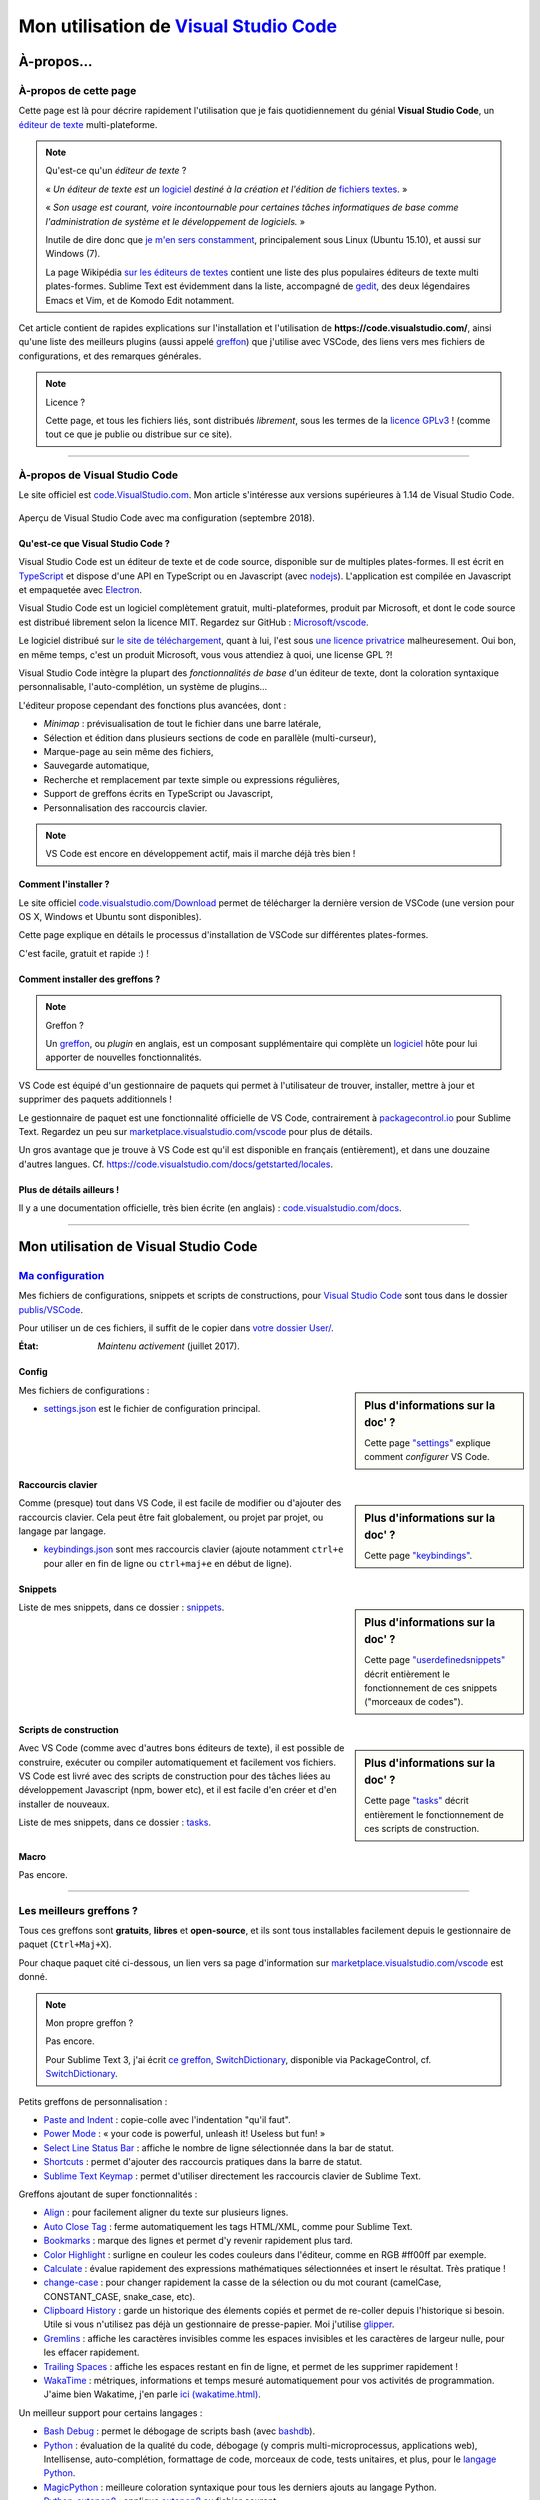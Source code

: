 .. meta::
   :description lang=en: Description of how I use the text editor Visual Studio Code (VSCode)
   :description lang=fr: Page décrivant mon utilisation de l'éditeur de texte Visual Studio Code (VSCode)

##########################################################################
 Mon utilisation de `Visual Studio Code <https://code.visualstudio.com/>`_
##########################################################################

À-propos…
-----------
À-propos de cette page
^^^^^^^^^^^^^^^^^^^^^^
Cette page est là pour décrire rapidement l'utilisation que je fais quotidiennement du génial **Visual Studio Code**, un `éditeur de texte <https://fr.wikipedia.org/wiki/Éditeur_de_texte>`_ multi-plateforme.

.. note:: Qu'est-ce qu'un *éditeur de texte* ?

   « *Un éditeur de texte est un* `logiciel <https://fr.wikipedia.org/wiki/Logiciel>`_ *destiné à la création et l'édition de* `fichiers textes <https://fr.wikipedia.org/wiki/Fichier_texte>`_. »

   « *Son usage est courant, voire incontournable pour certaines tâches informatiques de base comme l'administration de système et le développement de logiciels.* »

   Inutile de dire donc que `je m'en sers constamment <https://wakatime.com/@lbesson/>`_, principalement sous Linux (Ubuntu 15.10), et aussi sur Windows (7).

   La page Wikipédia `sur les éditeurs de textes <https://fr.wikipedia.org/wiki/%C3%89diteur_de_texte#Multi_plates-formes>`_ contient une liste des plus populaires éditeurs de texte multi plates-formes.
   Sublime Text est évidemment dans la liste, accompagné de `gedit <publis/gedit/>`_, des deux légendaires Emacs et Vim, et de Komodo Edit notamment.



Cet article contient de rapides explications sur l'installation et l'utilisation de **https://code.visualstudio.com/**,
ainsi qu'une liste des meilleurs plugins (aussi appelé `greffon <https://fr.wikipedia.org/wiki/Greffon_(informatique)>`_) que j'utilise avec VSCode,
des liens vers mes fichiers de configurations, et des remarques générales.


.. note:: Licence ?

   Cette page, et tous les fichiers liés, sont distribués *librement*, sous les termes de la `licence GPLv3 <LICENSE.html>`_ !
   (comme tout ce que je publie ou distribue sur ce site).

-----------------------------------------------------------------------

À-propos de Visual Studio Code
^^^^^^^^^^^^^^^^^^^^^^^^^^^^^^
Le site officiel est `code.VisualStudio.com <https://code.visualstudio.com/>`_.
Mon article s'intéresse aux versions supérieures à 1.14 de Visual Studio Code.

.. figure:: _images/.visualstudiocode.png
    :width: 100%
    :align: center
    :alt: Aperçu de Visual Studio Code avec ma configuration (septembre 2018).
    :target: _images/.visualstudiocode.png

    Aperçu de Visual Studio Code avec ma configuration (septembre 2018).


.. seealso::

   `Sublime Text 3 <https://www.SublimeText.com/3>`_
      était mon éditeur favori depuis quelques années.
      Après 4 ans d'utilisation intensive de Sublime Text, je suis en train de l'abandonner pour passer à Visual Studio Code, et tel Edith Piaf, `"non, je ne regrette rien" <https://www.youtube.com/results?search_query=%C3%A9dith%20piaf%20je%20ne%20regrette%20rien>`_…


Qu'est-ce que Visual Studio Code ?
~~~~~~~~~~~~~~~~~~~~~~~~~~~~~~~~~~
Visual Studio Code est un éditeur de texte et de code source, disponible sur de multiples plates-formes.
Il est écrit en `TypeScript <http://www.typescriptlang.org/>`_ et dispose d'une API en TypeScript ou en Javascript (avec `nodejs <https://nodejs.org/>`_).
L'application est compilée en Javascript et empaquetée avec `Electron <https://electron.atom.io/>`_.

Visual Studio Code est un logiciel complètement gratuit, multi-plateformes, produit par Microsoft, et dont le code source est distribué librement selon la licence MIT.
Regardez sur GitHub : `Microsoft/vscode <https://github.com/Microsoft/vscode/>`_.

Le logiciel distribué sur `le site de téléchargement <https://code.visualstudio.com/Download>`_, quant à lui, l'est sous `une licence privatrice <https://code.visualstudio.com/license>`_ malheuresement. Oui bon, en même temps, c'est un produit Microsoft, vous vous attendiez à quoi, une license GPL ?!


Visual Studio Code intègre la plupart des *fonctionnalités de base* d'un éditeur de texte, dont la coloration syntaxique personnalisable, l'auto-complétion, un système de plugins…

L'éditeur propose cependant des fonctions plus avancées, dont :

- *Minimap* : prévisualisation de tout le fichier dans une barre latérale,
- Sélection et édition dans plusieurs sections de code en parallèle (multi-curseur),
- Marque-page au sein même des fichiers,
- Sauvegarde automatique,
- Recherche et remplacement par texte simple ou expressions régulières,
- Support de greffons écrits en TypeScript ou Javascript,
- Personnalisation des raccourcis clavier.


.. note::  VS Code est encore en développement actif, mais il marche déjà très bien !


Comment l'installer ?
~~~~~~~~~~~~~~~~~~~~~
Le site officiel `code.visualstudio.com/Download <https://code.visualstudio.com/Download>`_ permet de télécharger la dernière version de VSCode (une version pour OS X, Windows et Ubuntu sont disponibles).

Cette page explique en détails le processus d'installation de VSCode sur différentes plates-formes.

C'est facile, gratuit et rapide :) !


Comment installer des greffons ?
~~~~~~~~~~~~~~~~~~~~~~~~~~~~~~~~
.. note:: Greffon ?

   Un `greffon`_, ou *plugin* en anglais, est un composant supplémentaire qui complète un `logiciel`_ hôte pour lui apporter de nouvelles fonctionnalités.


VS Code est équipé d'un gestionnaire de paquets qui permet à l'utilisateur de trouver, installer, mettre à jour et supprimer des paquets additionnels !

Le gestionnaire de paquet est une fonctionnalité officielle de VS Code, contrairement à `packagecontrol.io <https://packagecontrol.io>`_ pour Sublime Text.
Regardez un peu sur `marketplace.visualstudio.com/vscode <https://marketplace.visualstudio.com/vscode>`_ pour plus de détails.

Un gros avantage que je trouve à VS Code est qu'il est disponible en français (entièrement), et dans une douzaine d'autres langues. Cf. `<https://code.visualstudio.com/docs/getstarted/locales>`_.

Plus de détails ailleurs !
~~~~~~~~~~~~~~~~~~~~~~~~~~

Il y a une documentation officielle, très bien écrite (en anglais) : `code.visualstudio.com/docs <https://code.visualstudio.com/docs>`_.

.. seealso::

   Cette "super" liste (en anglais) donne de très bons conseils :
   `github.com/viatsko/awesome-vscode <https://github.com/viatsko/awesome-vscode>`_.


---------------------------------------------------------------------

Mon utilisation de Visual Studio Code
-------------------------------------
`Ma configuration <publis/VSCode/>`_
^^^^^^^^^^^^^^^^^^^^^^^^^^^^^^^^^^^^
Mes fichiers de configurations, snippets et scripts de constructions, pour `Visual Studio Code`_ sont tous dans le dossier `publis/VSCode <publis/VSCode/>`_.

Pour utiliser un de ces fichiers, il suffit de le copier dans `votre dossier User/ <https://code.visualstudio.com/docs/getstarted/settings#_settings-file-locations>`_.


:État: *Maintenu activement* (juillet 2017).

Config
~~~~~~
.. sidebar:: Plus d'informations sur la doc' ?

   Cette page `"settings" <https://code.visualstudio.com/docs/getstarted/settings>`_ explique comment *configurer* VS Code.


Mes fichiers de configurations :

* `settings.json <publis/VSCode/settings.json>`_ est le fichier de configuration principal.

Raccourcis clavier
~~~~~~~~~~~~~~~~~~
.. sidebar:: Plus d'informations sur la doc' ?

   Cette page `"keybindings" <https://code.visualstudio.com/docs/getstarted/keybindings#_customizing-shortcuts>`_.


Comme (presque) tout dans VS Code, il est facile de modifier ou d'ajouter des raccourcis clavier.
Cela peut être fait globalement, ou projet par projet, ou langage par langage.

* `keybindings.json <publis/VSCode/keybindings.json>`_ sont mes raccourcis clavier (ajoute notamment ``ctrl+e`` pour aller en fin de ligne ou ``ctrl+maj+e`` en début de ligne).


Snippets
~~~~~~~~
.. sidebar:: Plus d'informations sur la doc' ?

   Cette page `"userdefinedsnippets" <https://code.visualstudio.com/docs/editor/userdefinedsnippets>`_ décrit entièrement le fonctionnement de ces snippets ("morceaux de codes").


Liste de mes snippets, dans ce dossier : `snippets <publis/VSCode/snippets>`_.

Scripts de construction
~~~~~~~~~~~~~~~~~~~~~~~
.. sidebar:: Plus d'informations sur la doc' ?

   Cette page `"tasks" <https://code.visualstudio.com/docs/editor/tasks>`_ décrit entièrement le fonctionnement de ces scripts de construction.


Avec VS Code (comme avec d'autres bons éditeurs de texte), il est possible de construire, exécuter ou compiler automatiquement et facilement vos fichiers.
VS Code est livré avec des scripts de construction pour des tâches liées au développement Javascript (npm, bower etc), et il est facile d'en créer et d'en installer de nouveaux.


Liste de mes snippets, dans ce dossier : `tasks <publis/VSCode/tasks>`_.


Macro
~~~~~
Pas encore.

-----------------------------------------------------------------------------

Les meilleurs greffons ?
^^^^^^^^^^^^^^^^^^^^^^^^
Tous ces greffons sont **gratuits**, **libres** et **open-source**, et ils sont tous installables facilement depuis le gestionnaire de paquet (``Ctrl+Maj+X``).

Pour chaque paquet cité ci-dessous, un lien vers sa page d'information sur `marketplace.visualstudio.com/vscode <https://marketplace.visualstudio.com/vscode>`_ est donné.

.. note:: Mon propre greffon ?

   Pas encore.

   Pour Sublime Text 3, j'ai écrit `ce greffon, SwitchDictionary <https://github.com/Naereen/SublimeText3_SwitchDictionary/>`_, disponible via PackageControl, cf. `SwitchDictionary <https://packagecontrol.io/SwitchDictionary>`_.


Petits greffons de personnalisation :

* `Paste and Indent <https://marketplace.visualstudio.com/items?itemName=Rubymaniac.vscode-paste-and-indent>`_ : copie-colle avec l'indentation "qu'il faut".
* `Power Mode <https://marketplace.visualstudio.com/items?itemName=hoovercj.vscode-power-mode>`_ : « your code is powerful, unleash it! Useless but fun! »
* `Select Line Status Bar <https://marketplace.visualstudio.com/items?itemName=tomoki1207.selectline-statusbar>`_ : affiche le nombre de ligne sélectionnée dans la bar de statut.
* `Shortcuts <https://marketplace.visualstudio.com/items?itemName=gizak.shortcuts>`_ : permet d'ajouter des raccourcis pratiques dans la barre de statut.
* `Sublime Text Keymap <https://marketplace.visualstudio.com/items?itemName=ms-vscode.sublime-keybindings>`_ : permet d'utiliser directement les raccourcis clavier de Sublime Text.


Greffons ajoutant de super fonctionnalités :

* `Align <https://marketplace.visualstudio.com/items?itemName=steve8708.Align>`_ : pour facilement aligner du texte sur plusieurs lignes.
* `Auto Close Tag <https://marketplace.visualstudio.com/items?itemName=formulahendry.auto-close-tag>`_ : ferme automatiquement les tags HTML/XML, comme pour Sublime Text.
* `Bookmarks <https://marketplace.visualstudio.com/items?itemName=alefragnani.Bookmarks>`_ : marque des lignes et permet d'y revenir rapidement plus tard.
* `Color Highlight <https://marketplace.visualstudio.com/items?itemName=naumovs.color-highlight>`_ : surligne en couleur les codes couleurs dans l'éditeur, comme en RGB #ff00ff par exemple.
* `Calculate <https://marketplace.visualstudio.com/items?itemName=acarreiro.calculate>`_ : évalue rapidement des expressions mathématiques sélectionnées et insert le résultat. Très pratique !
* `change-case <https://marketplace.visualstudio.com/items?itemName=wmaurer.change-case>`_ : pour changer rapidement la casse de la sélection ou du mot courant (camelCase, CONSTANT_CASE, snake_case, etc).
* `Clipboard History <https://marketplace.visualstudio.com/items?itemName=Anjali.clipboard-history>`_ : garde un historique des élements copiés et permet de re-coller depuis l'historique si besoin. Utile si vous n'utilisez pas déjà un gestionnaire de presse-papier. Moi j'utilise `glipper <https://launchpad.net/glipper>`_.
* `Gremlins <https://marketplace.visualstudio.com/items?itemName=nhoizey.gremlins>`_ : affiche les caractères invisibles comme les espaces invisibles et les caractères de largeur nulle, pour les effacer rapidement.
* `Trailing Spaces <https://marketplace.visualstudio.com/items?itemName=shardulm94.trailing-spaces>`_ : affiche les espaces restant en fin de ligne, et permet de les supprimer rapidement !
* `WakaTime <https://marketplace.visualstudio.com/items?itemName=WakaTime.vscode-wakatime>`_ : métriques, informations et temps mesuré automatiquement pour vos activités de programmation. J'aime bien Wakatime, j'en parle `ici (wakatime.html) <wakatime.html>`_.


Un meilleur support pour certains langages :

* `Bash Debug <https://marketplace.visualstudio.com/items?itemName=rogalmic.bash-debug>`_ : permet le débogage de scripts bash (avec `bashdb <http://bashdb.sourceforge.net/>`_).
* `Python <https://marketplace.visualstudio.com/items?itemName=donjayamanne.python>`_ : évaluation de la qualité du code, débogage (y compris multi-microprocessus, applications web), Intellisense, auto-complétion, formattage de code, morceaux de code, tests unitaires, et plus, pour le `langage Python <python.html>`_.
* `MagicPython <https://marketplace.visualstudio.com/items?itemName=magicstack.MagicPython>`_ : meilleure coloration syntaxique pour tous les derniers ajouts au langage Python.
* `Python-autopep8 <https://marketplace.visualstudio.com/items?itemName=himanoa.Python-autopep8>`_ : applique `autopep8 <https://pypi.org/project/autopep8>`_ au fichier courant.
* `Git Blame <https://marketplace.visualstudio.com/items?itemName=waderyan.gitblame>`_ : affiche des informations de ``git blame`` dans la barre de statut.
* `Git History (git log) <https://marketplace.visualstudio.com/items?itemName=donjayamanne.githistory>`_ : affiche le journal git, et l'historique pour un fichier ou une ligne précise.
* `gitignore <https://marketplace.visualstudio.com/items?itemName=codezombiech.gitignore>`_ : supporte les fichiers ``.gitignore``. Permet d'ajouter un fichier ``.gitignore`` facilement depuis la collection `<https://github.com/github/gitignore>`_.
* `HTML Preview <https://marketplace.visualstudio.com/items?itemName=tht13.html-preview-vscode>`_ : affiche un aperçu automatiquement mis-à-jour pour les fichiers HTML.
* `HTML Snippets <https://marketplace.visualstudio.com/items?itemName=abusaidm.html-snippets>`_ : tous les tags HTML, y compris pour HTML5.
* `JS-CSS-HTML Formatter <https://marketplace.visualstudio.com/items?itemName=lonefy.vscode-JS-CSS-HTML-formatter>`_ : Formate (``prettify`` et ``beautify``) pour Javascript, CSS, HTML en utilisant des raccourcis clavier ou le menu contextuel.
* `Julia <https://marketplace.visualstudio.com/items?itemName=julialang.language-julia>`_ : support pour le langage Julia.
* `LaTeX Workshop <https://marketplace.visualstudio.com/items?itemName=James-Yu.latex-workshop>`_ : support très complet pour éditer des fichiers LaTeX efficacement avec aperçu, compilation, autocomplétion, coloration syntaxique, et plus.
* `Makefiles Support For VSCode <https://marketplace.visualstudio.com/items?itemName=naereen.makefiles-support-for-vscode>`_ : est `mon <https://github.com/Naereen/Makefiles-support-for-VSCode/>`_ extension pour ajouter le support des fichiers `GNU Makefile <https://www.gnu.org/software/make/manual/make.html>`_ (pour l'instant très simple : juste la coloration et la détection, pas encore l'intégration dans le système de construction). |version-VSCode-extension| |installs-VSCode-extension| |rating-VSCode-extension|
* `Markdown All in One <https://marketplace.visualstudio.com/items?itemName=yzhang.markdown-all-in-one>`_ : tout ce qu'il faut pour éditer des fichiers Markdown (raccourcis clavier, table des matières, aperçu latéral etc).
* `minify <https://marketplace.visualstudio.com/items?itemName=HookyQR.minify>`_ : minifier les codes Javascript, CSS et HTML, depuis la palette ou en sauvegardant un fichier (optionnel).
* `OCaml <https://marketplace.visualstudio.com/items?itemName=hackwaly.ocaml>`_ : support très complet du langage OCaml pour Visual Studio Code. Ça marche vraiment très bien !
* `Ocaml tuareg-master <https://marketplace.visualstudio.com/items?itemName=muchtrix.ocaml-tuareg-master>`_ : petite extension pour envoyer un bloc OCaml (terminé par ``;;``) dans un terminal ouvert.
* `reStructuredText <https://marketplace.visualstudio.com/items?itemName=lextudio.restructuredtext>`_ : permet d'éditer des fichiers reStructuredText (RST, ReST) avec un aperçu en temps réel précis !
* `Table Formatter <https://marketplace.visualstudio.com/items?itemName=shuworks.vscode-table-formatter>`_ : formate des tableaux écrits en texte avec la syntaxse Markdown, Textile et reStructuredText.


Greffons plus lourds, ou conçu pour un langage spécifique :

* `Code Spellchecker <https://marketplace.visualstudio.com/items?itemName=streetsidesoftware.code-spell-checker>`_ : correcteur d'orthographe pour les commentaires et les noms de variables dans du code.
* `Color Picker <https://marketplace.visualstudio.com/items?itemName=anseki.vscode-color>`_ : utilitaire pour sélectionner une couleur et insérer son code CSS.
* `Dash <https://marketplace.visualstudio.com/items?itemName=deerawan.vscode-dash>`_ : accéder rapidement à la documentation locale via `Dash.app <https://kapeli.com/dash>`_ ou `Zeal <http://zealdocs.org/>`_.
* `:emojisense: <https://marketplace.visualstudio.com/items?itemName=bierner.emojisense>`_ : ajoute des suggestions et l'autocomplétion pour des emoji dans Markdown.
* `Gitmoji snippets <https://marketplace.visualstudio.com/items?itemName=thierrymichel.vscode-gitmoji-snippets>`_ : pareil dans les messages de commit pour Git.


.. note:: Purement objective

   Cette liste reflète simplement mon utilisation quotidienne de VSCode. Ces choix sont purement objectifs.
   Par exemple, `cette liste "awesome-vscode" <https://github.com/viatsko/awesome-vscode>`_ présente aussi une liste de greffons utiles à avoir.

-----------------------------------------------------------------------------

Un dernier conseil ?
^^^^^^^^^^^^^^^^^^^^
 Comme pour tout logiciel aussi puissant et technique, `Visual Studio Code`_ demande un léger temps d'adaptation,
 mais il est bien plus simple à prendre en main que d'autres éditeurs comme Emacs, Vi(m), ou même Atom ou Sublime Text.
 Merci à la traduction entièrement en français (et d'autres langues) de son interface et documentation !

.. |version-VSCode-extension| image:: https://vsmarketplacebadge.apphb.com/version/naereen.makefiles-support-for-vscode.svg
   :target: https://marketplace.visualstudio.com/items?itemName=naereen.makefiles-support-for-vscode
.. |installs-VSCode-extension| image:: https://vsmarketplacebadge.apphb.com/installs/naereen.makefiles-support-for-vscode.svg
   :target: https://marketplace.visualstudio.com/items?itemName=naereen.makefiles-support-for-vscode
.. |rating-VSCode-extension| image:: https://vsmarketplacebadge.apphb.com/rating/naereen.makefiles-support-for-vscode.svg

.. (c) Lilian Besson, 2011-2019, https://bitbucket.org/lbesson/web-sphinx/
